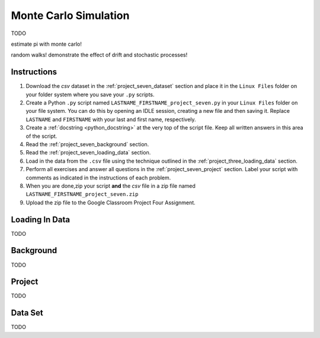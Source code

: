 .. _project_seven:

======================
Monte Carlo Simulation
======================

TODO

estimate pi with monte carlo!

random walks! demonstrate the effect of drift and stochastic processes!

Instructions
============

1. Download the *csv* dataset in the :ref:`project_seven_dataset` section and place it in the ``Linux Files`` folder on your folder system where you save your ``.py`` scripts.
2. Create a Python ``.py`` script named ``LASTNAME_FIRSTNAME_project_seven.py`` in your ``Linux Files`` folder on your file system. You can do this by opening an IDLE session, creating a new file and then saving it. Replace ``LASTNAME`` and ``FIRSTNAME`` with your last and first name, respectively.
3. Create a :ref:`docstring <python_docstring>` at the very top of the script file. Keep all written answers in this area of the script.
4. Read the :ref:`project_seven_background` section.
5. Read the :ref:`project_seven_loading_data` section.
6. Load in the data from the ``.csv`` file using the technique outlined in the :ref:`project_three_loading_data` section.
7. Perform all exercises and answer all questions in the :ref:`project_seven_project` section. Label your script with comments as indicated in the instructions of each problem.
8. When you are done,zip your script **and** the *csv* file in a zip file named ``LASTNAME_FIRSTNAME_project_seven.zip``
9. Upload the zip file to the Google Classroom Project Four Assignment.


.. _project_seven_loading_data:

Loading In Data
===============

TODO

.. _project_seven_background:

Background
==========

TODO 

.. _project_seven_project:

Project
=======

TODO 

.. _project_seven_dataset:

Data Set
========

TODO 

